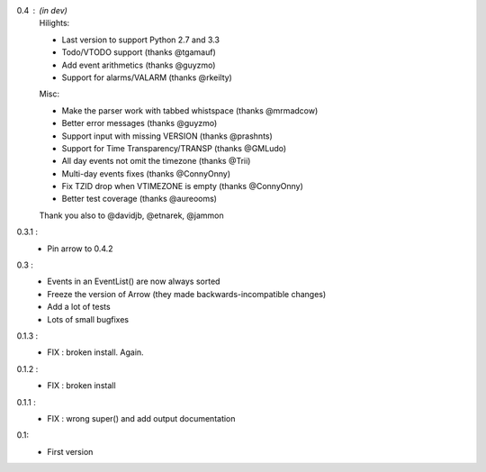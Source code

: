 0.4 : (in dev)
    Hilights:

    - Last version to support Python 2.7 and 3.3
    - Todo/VTODO support (thanks @tgamauf)
    - Add event arithmetics (thanks @guyzmo)
    - Support for alarms/VALARM (thanks @rkeilty)

    Misc:

    - Make the parser work with tabbed whistspace (thanks @mrmadcow)
    - Better error messages (thanks @guyzmo)
    - Support input with missing VERSION (thanks @prashnts)
    - Support for Time Transparency/TRANSP (thanks @GMLudo)
    - All day events not omit the timezone (thanks @Trii)
    - Multi-day events fixes (thanks @ConnyOnny)
    - Fix TZID drop when VTIMEZONE is empty (thanks @ConnyOnny)
    - Better test coverage (thanks @aureooms)

    Thank you also to @davidjb, @etnarek, @jammon

0.3.1 :
    - Pin arrow to 0.4.2

0.3 :
    - Events in an EventList() are now always sorted
    - Freeze the version of Arrow (they made backwards-incompatible changes)
    - Add a lot of tests
    - Lots of small bugfixes

0.1.3 :
	- FIX : broken install. Again.

0.1.2 :
    - FIX : broken install

0.1.1 :
    - FIX : wrong super() and add output documentation

0.1:
    - First version
